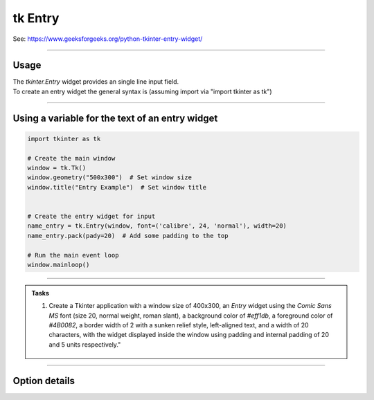 ====================================================
tk Entry
====================================================

| See: https://www.geeksforgeeks.org/python-tkinter-entry-widget/

----

Usage
---------------

| The `tkinter.Entry` widget provides an single line input field.
| To create an entry widget the general syntax is (assuming import via "import tkinter as tk")

.. py:function:: entry_widget  = tk.Entry(parent, option=value)

    | `parent` is the window or frame object.
    | Options can be passed as parameters separated by commas.

----

Using a variable for the text of an entry widget
----------------------------------------------------

.. image:: images/entry_get.png
    :scale: 100%

.. code-block:: python

    import tkinter as tk

    # Create the main window
    window = tk.Tk()
    window.geometry("500x300")  # Set window size
    window.title("Entry Example")  # Set window title


    # Create the entry widget for input
    name_entry = tk.Entry(window, font=('calibre', 24, 'normal'), width=20)
    name_entry.pack(pady=20)  # Add some padding to the top

    # Run the main event loop
    window.mainloop()

----

.. admonition:: Tasks

    #. Create a Tkinter application with a window size of 400x300, an `Entry` widget using the `Comic Sans MS` font (size 20, normal weight, roman slant), a background color of `#eff1db`, a foreground color of `#4B0082`, a border width of 2 with a sunken relief style, left-aligned text, and a width of 20 characters, with the widget displayed inside the window using padding and internal padding of 20 and 5 units respectively."

        .. image:: images/entry_question.png
            :scale: 67%


    .. dropdown::
        :icon: codescan
        :color: primary
        :class-container: sd-dropdown-container

        .. tab-set::

            .. tab-item:: Q1

                Create a Tkinter window with an entry.

                .. code-block:: python

                    import tkinter as tk
                    from tkinter import font

                    # Create the main window
                    window = tk.Tk()
                    window.title("Entry Alphabet Example")
                    window.geometry("400x300")

                    # Define the custom font
                    custom_font = font.Font(family="Comic Sans MS", size=20, weight="normal", slant="roman")

                    # First Entry widget
                    entry = tk.Entry(window, font=custom_font, bg="#eff1db", fg="#4B0082", bd=2, relief="sunken", justify="left", width=20)
                    # ipadx does not put move the left justification, so is omitted.
                    entry.pack(padx=20, pady=20, ipady=5)


                    # Run the Tkinter event loop
                    window.mainloop()


----

Option details
--------------------

.. py:function:: entry_widget = tk.Entry(parent, option=value)

    | parent is the window or frame object.
    | Options can be passed as parameters separated by commas.

    **Parameters:**

    .. py:attribute:: background
    .. py:attribute:: bg

        | Syntax: ``entry_widget = tk.Entry(parent, bg="color")``
        | Description: Sets the background color of the entry field.
        | Default: SystemWindow RGB: (255, 255, 255)
        | Example: ``entry_widget = tk.Entry(window, bg="lightgrey")``

    .. py:attribute:: bd
    .. py:attribute:: borderwidth

        | Syntax: ``entry_widget = tk.Entry(parent, bd=width)``
        | Description: Sets the width of the border around the entry field.
        | Default: ``2``
        | Example: ``entry_widget = tk.Entry(window, bd=5)``

    .. py:attribute:: cursor

        | Syntax: ``entry_widget = tk.Entry(parent, cursor="cursor_type")``
        | Description: Changes the cursor when hovering over the entry field.
        | Default: ``None``
        | Example: ``entry_widget = tk.Entry(window, cursor="xterm")``
        | Possible values include:

            - **"arrow"**: Standard arrow cursor.
            - **"xterm"**: I-beam cursor for text selection.
            - **"hand2"**: Hand cursor.
            - **"cross"**: Crosshair cursor.
            - **"plus"**: Plus sign cursor.
            - **"wait"**: Hourglass cursor.

    .. py:attribute:: disabledbackground

        | Syntax: ``entry_widget = tk.Entry(parent, disabledbackground="color")``
        | Description: Sets the background color when the entry is disabled.
        | Default: SystemDisabled RGB: (240, 240, 240)
        | Example: ``entry_widget = tk.Entry(window, disabledbackground="lightgrey")``

    .. py:attribute:: disabledforeground

        | Syntax: ``entry_widget = tk.Entry(parent, disabledforeground="color")``
        | Description: Sets the text color when the entry is disabled.
        | Default: SystemDisabledText RGB: (109, 109, 109)
        | Example: ``entry_widget = tk.Entry(window, disabledforeground="darkgrey")``

    .. py:attribute:: exportselection

        | Syntax: ``entry_widget = tk.Entry(parent, exportselection=boolean)``
        | Description: Determines if the text selection is exported to the clipboard.
        | Default: ``1``
        | Example: ``entry_widget = tk.Entry(window, exportselection=False)``

    .. py:attribute:: font

        | Syntax: ``entry_widget = tk.Entry(parent, font=("font_name", size))``
        | Description: Sets the font type and size of the entry text.
        | Default: System font and size
        | Example: ``entry_widget = tk.Entry(window, font=("Arial", 12))``

    .. py:attribute:: foreground
    .. py:attribute:: fg

        | Syntax: ``entry_widget = tk.Entry(parent, fg="color")``
        | Description: Sets the text color of the entry field.
        | Default: SystemWindowText RGB: (0, 0, 0)
        | Example: ``entry_widget = tk.Entry(window, fg="blue")``

    .. py:attribute:: highlightbackground

        | Syntax: ``entry_widget = tk.Entry(parent, highlightbackground="color")``
        | Description: Sets the color of the highlight when the entry does not have focus.
        | Default: SystemButtonFace RGB: (240, 240, 240)
        | Example: ``entry_widget = tk.Entry(window, highlightbackground="grey")``

    .. py:attribute:: highlightcolor

        | Syntax: ``entry_widget = tk.Entry(parent, highlightcolor="color")``
        | Description: Sets the color of the highlight when the entry has focus.
        | Default: SystemHighlight RGB: (100, 100, 100)
        | Example: ``entry_widget = tk.Entry(window, highlightcolor="blue")``

    .. py:attribute:: highlightthickness

        | Syntax: ``entry_widget = tk.Entry(parent, highlightthickness=thickness)``
        | Description: Sets the thickness of the focus highlight border.
        | Default: ``1``
        | Example: ``entry_widget = tk.Entry(window, highlightthickness=2)``

    .. py:attribute:: insertbackground

        | Syntax: ``entry_widget = tk.Entry(parent, insertbackground="color")``
        | Description: Sets the color of the insertion cursor (caret).
        | Default: SystemWindowText RGB: (0, 0, 0)
        | Example: ``entry_widget = tk.Entry(window, insertbackground="red")``

    .. py:attribute:: insertborderwidth

        | Syntax: ``entry_widget = tk.Entry(parent, insertborderwidth=width)``
        | Description: Sets the width of the insertion cursor's border.
        | Default: ``0``
        | Example: ``entry_widget = tk.Entry(window, insertborderwidth=1)``

    .. py:attribute:: insertofftime

        | Syntax: ``entry_widget = tk.Entry(parent, insertofftime=milliseconds)``
        | Description: Sets the time the insertion cursor is off per blink in milliseconds.
        | Default: ``300``
        | Example: ``entry_widget = tk.Entry(window, insertofftime=500)``

    .. py:attribute:: insertontime

        | Syntax: ``entry_widget = tk.Entry(parent, insertontime=milliseconds)``
        | Description: Sets the time the insertion cursor is on per blink in milliseconds.
        | Default: ``600``
        | Example: ``entry_widget = tk.Entry(window, insertontime=500)``

    .. py:attribute:: insertwidth

        | Syntax: ``entry_widget = tk.Entry(parent, insertwidth=width)``
        | Description: Sets the width of the insertion cursor.
        | Default: ``2``
        | Example: ``entry_widget = tk.Entry(window, insertwidth=3)``

    .. py:attribute:: justify

        | Syntax: ``entry_widget = tk.Entry(parent, justify="alignment")``
        | Description: Specifies how the text is aligned within the entry field.
        | Default: ``left``
        | Example: ``entry_widget = tk.Entry(window, justify="center")``
        | Possible values include:

            - **"left"**: Aligns text to the left.
            - **"center"**: Centers text within the field.
            - **"right"**: Aligns text to the right.

    .. py:attribute:: relief

        | Syntax: ``entry_widget = tk.Entry(parent, relief="relief_type")``
        | Description: Sets the border style of the entry field.
        | Default: ``flat``
        | Example: ``entry_widget = tk.Entry(window, relief="sunken")``
        | Possible values include:

            - **"flat"**
            - **"raised"**
            - **"sunken"**
            - **"groove"**
            - **"ridge"**

    .. py:attribute:: show

        | Syntax: ``entry_widget = tk.Entry(parent, show="character")``
        | Description: Masks characters, often used for passwords.
        | Default: ``None``
        | Example: ``entry_widget = tk.Entry(window, show="*")``

    .. py:attribute:: state

        | Syntax: ``entry_widget = tk.Entry(parent, state="state")``
        | Description: Sets the state of the entry field.
        | Default: ``normal``
        | Example: ``entry_widget = tk.Entry(window, state="disabled")``
        | Possible values include:

            - **"normal"**
            - **"disabled"**
            - **"readonly"**

    .. py:attribute:: takefocus

        | Syntax: ``entry_widget = tk.Entry(parent, takefocus=boolean)``
        | Description: Determines if the entry field can receive focus via keyboard navigation.
        | Default: ``1``
        | Example: ``entry_widget = tk.Entry(window, takefocus=False)``

    .. py:attribute:: textvariable

        | Syntax: ``entry_widget = tk.Entry(parent, textvariable=variable)``
        | Description: Associates a Tkinter variable (usually a StringVar) with the entry text.
        | Default: ``None``
        | Example: ``entry_widget = tk.Entry(window, textvariable=my_var)``

    .. py:attribute:: validate

        | Syntax: ``entry_widget = tk.Entry(parent, validate="validation_type")``
        | Description: Sets the type of validation to apply to the entry field.
        | Default: ``none``
        | Example: ``entry_widget = tk.Entry(window, validate="focusout")``
        | Possible values include:

            - **"none"**: No validation.
            - **"focus"**: Validation occurs when the entry loses focus.
            - **"focusin"**: Validation occurs when the entry gains focus.
            - **"focusout"**: Validation occurs when the entry loses focus.
            - **"key"**: Validation occurs on every keystroke.

    .. py:attribute:: width

        | Syntax: ``entry_widget = tk.Entry(parent, width=characters)``
        | Description: Sets the width of the entry field in characters.
        | Default: ``20``
        | Example: ``entry_widget = tk.Entry(window, width=30)``

    .. py:attribute:: xscrollcommand

        | Syntax: ``entry_widget = tk.Entry(parent, xscrollcommand=scroll_function)``
        | Description: Specifies a function for horizontal scrolling.
        | Default: ``None``
        | Example: ``entry_widget = tk.Entry(window, xscrollcommand=my_scroll_function)``
